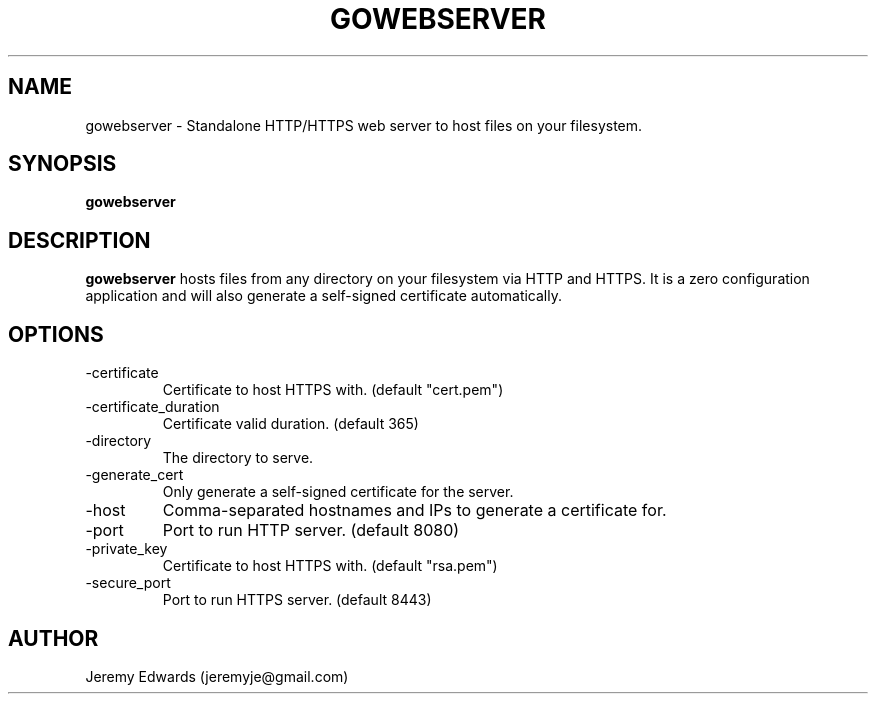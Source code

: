 .TH GOWEBSERVER 1
.SH NAME
gowebserver \- Standalone HTTP/HTTPS web server to host files on your
filesystem.
.SH SYNOPSIS
.B gowebserver
.SH DESCRIPTION
.B gowebserver
hosts files from any directory on your filesystem via HTTP and HTTPS.
It is a zero configuration application and will also generate a self-signed
certificate automatically.
.SH OPTIONS
.IP -certificate
Certificate to host HTTPS with. (default "cert.pem")
.IP -certificate_duration
Certificate valid duration. (default 365)
.IP -directory
The directory to serve.
.IP -generate_cert
Only generate a self-signed certificate for the server.
.IP -host
Comma-separated hostnames and IPs to generate a certificate for.
.IP -port
Port to run HTTP server. (default 8080)
.IP -private_key
Certificate to host HTTPS with. (default "rsa.pem")
.IP -secure_port
Port to run HTTPS server. (default 8443)
.SH AUTHOR
Jeremy Edwards (jeremyje@gmail.com)
